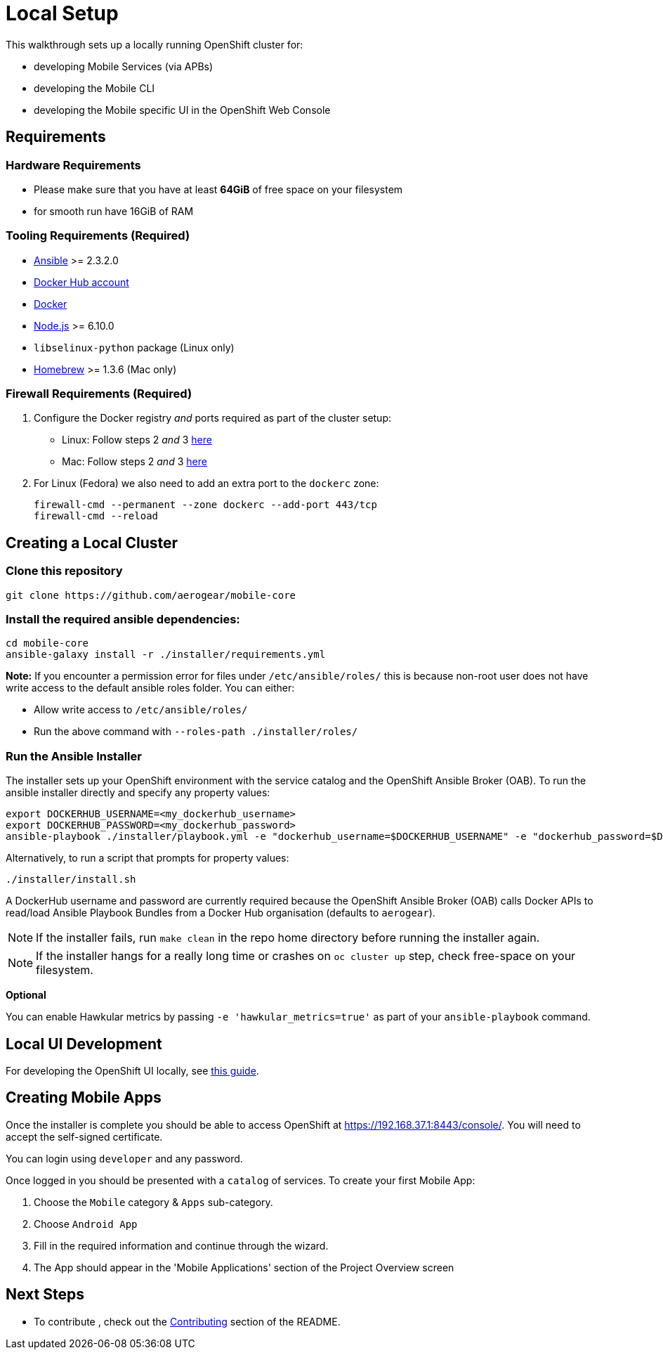 [[local-setup]]
= Local Setup

This walkthrough sets up a locally running OpenShift cluster for:

* developing Mobile Services (via APBs)
* developing the Mobile CLI
* developing the Mobile specific UI in the OpenShift Web Console

[[requirements]]
== Requirements

=== Hardware Requirements
* Please make sure that you have at least *64GiB* of free space on your filesystem
* for smooth run have 16GiB of RAM

[[tooling-requirements]]
=== Tooling Requirements (Required)

* http://docs.ansible.com/ansible/latest/intro_installation.html[Ansible]
>= 2.3.2.0
* https://hub.docker.com/[Docker Hub account]
* https://docs.docker.com/engine/installation/[Docker]
* https://nodejs.org/en/[Node.js] >= 6.10.0
* `libselinux-python` package (Linux only)
* https://brew.sh[Homebrew] >= 1.3.6 (Mac only)

[[firewall-requirements]]
=== Firewall Requirements (Required)

. Configure the Docker registry _and_ ports required as part
of the cluster setup:
+
* Linux: Follow steps 2 _and_ 3
https://github.com/openshift/origin/blob/master/docs/cluster_up_down.md#linux[here]
* Mac: Follow steps 2 _and_ 3
https://github.com/openshift/origin/blob/master/docs/cluster_up_down.md#macos-with-docker-for-mac[here]

. For Linux (Fedora) we also need to add an extra port to the `dockerc`
zone:
+
[source,sh]
----
firewall-cmd --permanent --zone dockerc --add-port 443/tcp
firewall-cmd --reload
----

[[creating-a-local-cluster]]
== Creating a Local Cluster

[[clone-this-repository]]
=== Clone this repository

[source,bash]
----
git clone https://github.com/aerogear/mobile-core
----

[[install-the-required-ansible-dependencies]]
=== Install the required ansible dependencies:

[source,sh]
----
cd mobile-core
ansible-galaxy install -r ./installer/requirements.yml
----
*Note:* If you encounter a permission error for files under `/etc/ansible/roles/` this is because non-root user does not have write access to the default ansible roles folder.
You can either:

* Allow write access to `/etc/ansible/roles/`
* Run the above command with `--roles-path ./installer/roles/`

[[run-the-ansible-installer]]
=== Run the Ansible Installer

The installer sets up your OpenShift environment with the service catalog and the OpenShift Ansible Broker (OAB).
To run the ansible installer directly and specify any property values:

[source,sh]
----
export DOCKERHUB_USERNAME=<my_dockerhub_username>
export DOCKERHUB_PASSWORD=<my_dockerhub_password>
ansible-playbook ./installer/playbook.yml -e "dockerhub_username=$DOCKERHUB_USERNAME" -e "dockerhub_password=$DOCKERHUB_PASSWORD"
----

Alternatively, to run a script that prompts for property values:

[source,sh]
----
./installer/install.sh
----

A DockerHub username and password are currently required because the
OpenShift Ansible Broker (OAB) calls Docker APIs to read/load Ansible Playbook
Bundles from a Docker Hub organisation (defaults to `aerogear`).

NOTE: If the installer fails, run
`make clean` in the repo home directory before running the installer again.

NOTE: If the installer hangs for a really long time or crashes on `oc cluster up` step, check free-space on your filesystem.

*Optional*

You can enable Hawkular metrics by passing `-e 'hawkular_metrics=true'`
as part of your `ansible-playbook` command.

[[local-ui-development]]
== Local UI Development

For developing the OpenShift UI locally, see link:https://github.com/aerogear/mobile-core/blob/master/docs/walkthroughs/developing-ui-locally.adoc[this guide].

[[creating-mobile-apps]]
== Creating Mobile Apps

Once the installer is complete you should be able to access OpenShift at
https://192.168.37.1:8443/console/. You will need to accept the
self-signed certificate.

You can login using `developer` and any password.

Once logged in you should be presented with a `catalog` of services.
To create your first Mobile App:

. Choose the `Mobile` category & `Apps` sub-category.
. Choose `Android App`
. Fill in the required information and continue through the wizard.
. The App should appear in the 'Mobile Applications' section of the Project Overview screen

[[next-steps]]
== Next Steps

* To contribute , check out the link:../../README.adoc#contributing[Contributing] section of the README.
